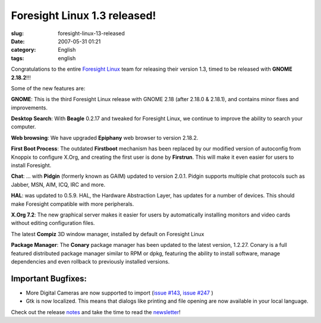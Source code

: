 Foresight Linux 1.3 released!
#############################
:slug: foresight-linux-13-released
:date: 2007-05-31 01:21
:category: English
:tags: english

Congratulations to the entire `Foresight
Linux <http://www.foresightlinux.org>`__ team for releasing their
version 1.3, timed to be released with **GNOME 2.18.2**!!!

Some of the new features are:

|image0|\ **GNOME**: This is the third Foresight Linux release with
GNOME 2.18 (after 2.18.0 & 2.18.1), and contains minor fixes and
improvements.

|image1|\ **Desktop Search**: With **Beagle** 0.2.17 and tweaked for
Foresight Linux, we continue to improve the ability to search your
computer.

|image2|\ **Web browsing**: We have upgraded **Epiphany** web browser to
version 2.18.2.

|image3|\ **First Boot Process**: The outdated **Firstboot** mechanism
has been replaced by our modified version of autoconfig from Knoppix to
configure X.Org, and creating the first user is done by **Firstrun**.
This will make it even easier for users to install Foresight.

|image4|\ **Chat**: … with **Pidgin** (formerly known as GAIM) updated
to version 2.0.1. Pidgin supports multiple chat protocols such as
Jabber, MSN, AIM, ICQ, IRC and more.

|image5|\ **HAL**: was updated to 0.5.9. HAL, the Hardware Abstraction
Layer, has updates for a number of devices. This should make Foresight
compatible with more peripherals.

|image6|\ **X.Org 7.2**: The new graphical server makes it easier for
users by automatically installing monitors and video cards without
editing configuration files.

|image7| The latest **Compiz** 3D window manager, installed by default
on Foresight Linux

|image8|\ **Package Manager**: The **Conary** package manager has been
updated to the latest version, 1.2.27. Conary is a full featured
distributed package manager similar to RPM or dpkg, featuring the
ability to install software, manage dependencies and even rollback to
previously installed versions.

Important Bugfixes:
~~~~~~~~~~~~~~~~~~~

-  More Digital Cameras are now supported to import (`issue
   #143 <http://issues.foresightlinux.org/browse/FL-143>`__, `issue
   #247 <http://issues.foresightlinux.org/browse/FL-247>`__ )
-  Gtk is now localized. This means that dialogs like printing and file
   opening are now available in your local language.

Check out the release
`notes <http://www.foresightlinux.org/releases/1_3/>`__ and take the
time to read the
`newsletter <http://wiki.foresightlinux.com/confluence/display/newsletter/2007/05/31/>`__!

.. |image0| image:: http://www.foresightlinux.org/sitemedia/images/emblems/48x48/gnome.png
.. |image1| image:: http://www.foresightlinux.org/sitemedia/images/emblems/48x48/system-search.png
.. |image2| image:: http://www.foresightlinux.org/sitemedia/images/emblems/48x48/epiphany.png
.. |image3| image:: http://www.foresightlinux.org/sitemedia/images/emblems/48x48/firstboot.png
.. |image4| image:: http://www.foresightlinux.org/sitemedia/images/emblems/48x48/pidgin.png
.. |image5| image:: http://www.foresightlinux.org/sitemedia/images/emblems/48x48/hal.png
.. |image6| image:: http://www.foresightlinux.org/sitemedia/images/emblems/48x48/xorg.png
.. |image7| image:: http://www.foresightlinux.org/sitemedia/images/emblems/48x48/compiz.png
.. |image8| image:: http://www.foresightlinux.org/sitemedia/images/emblems/48x48/conary.png
